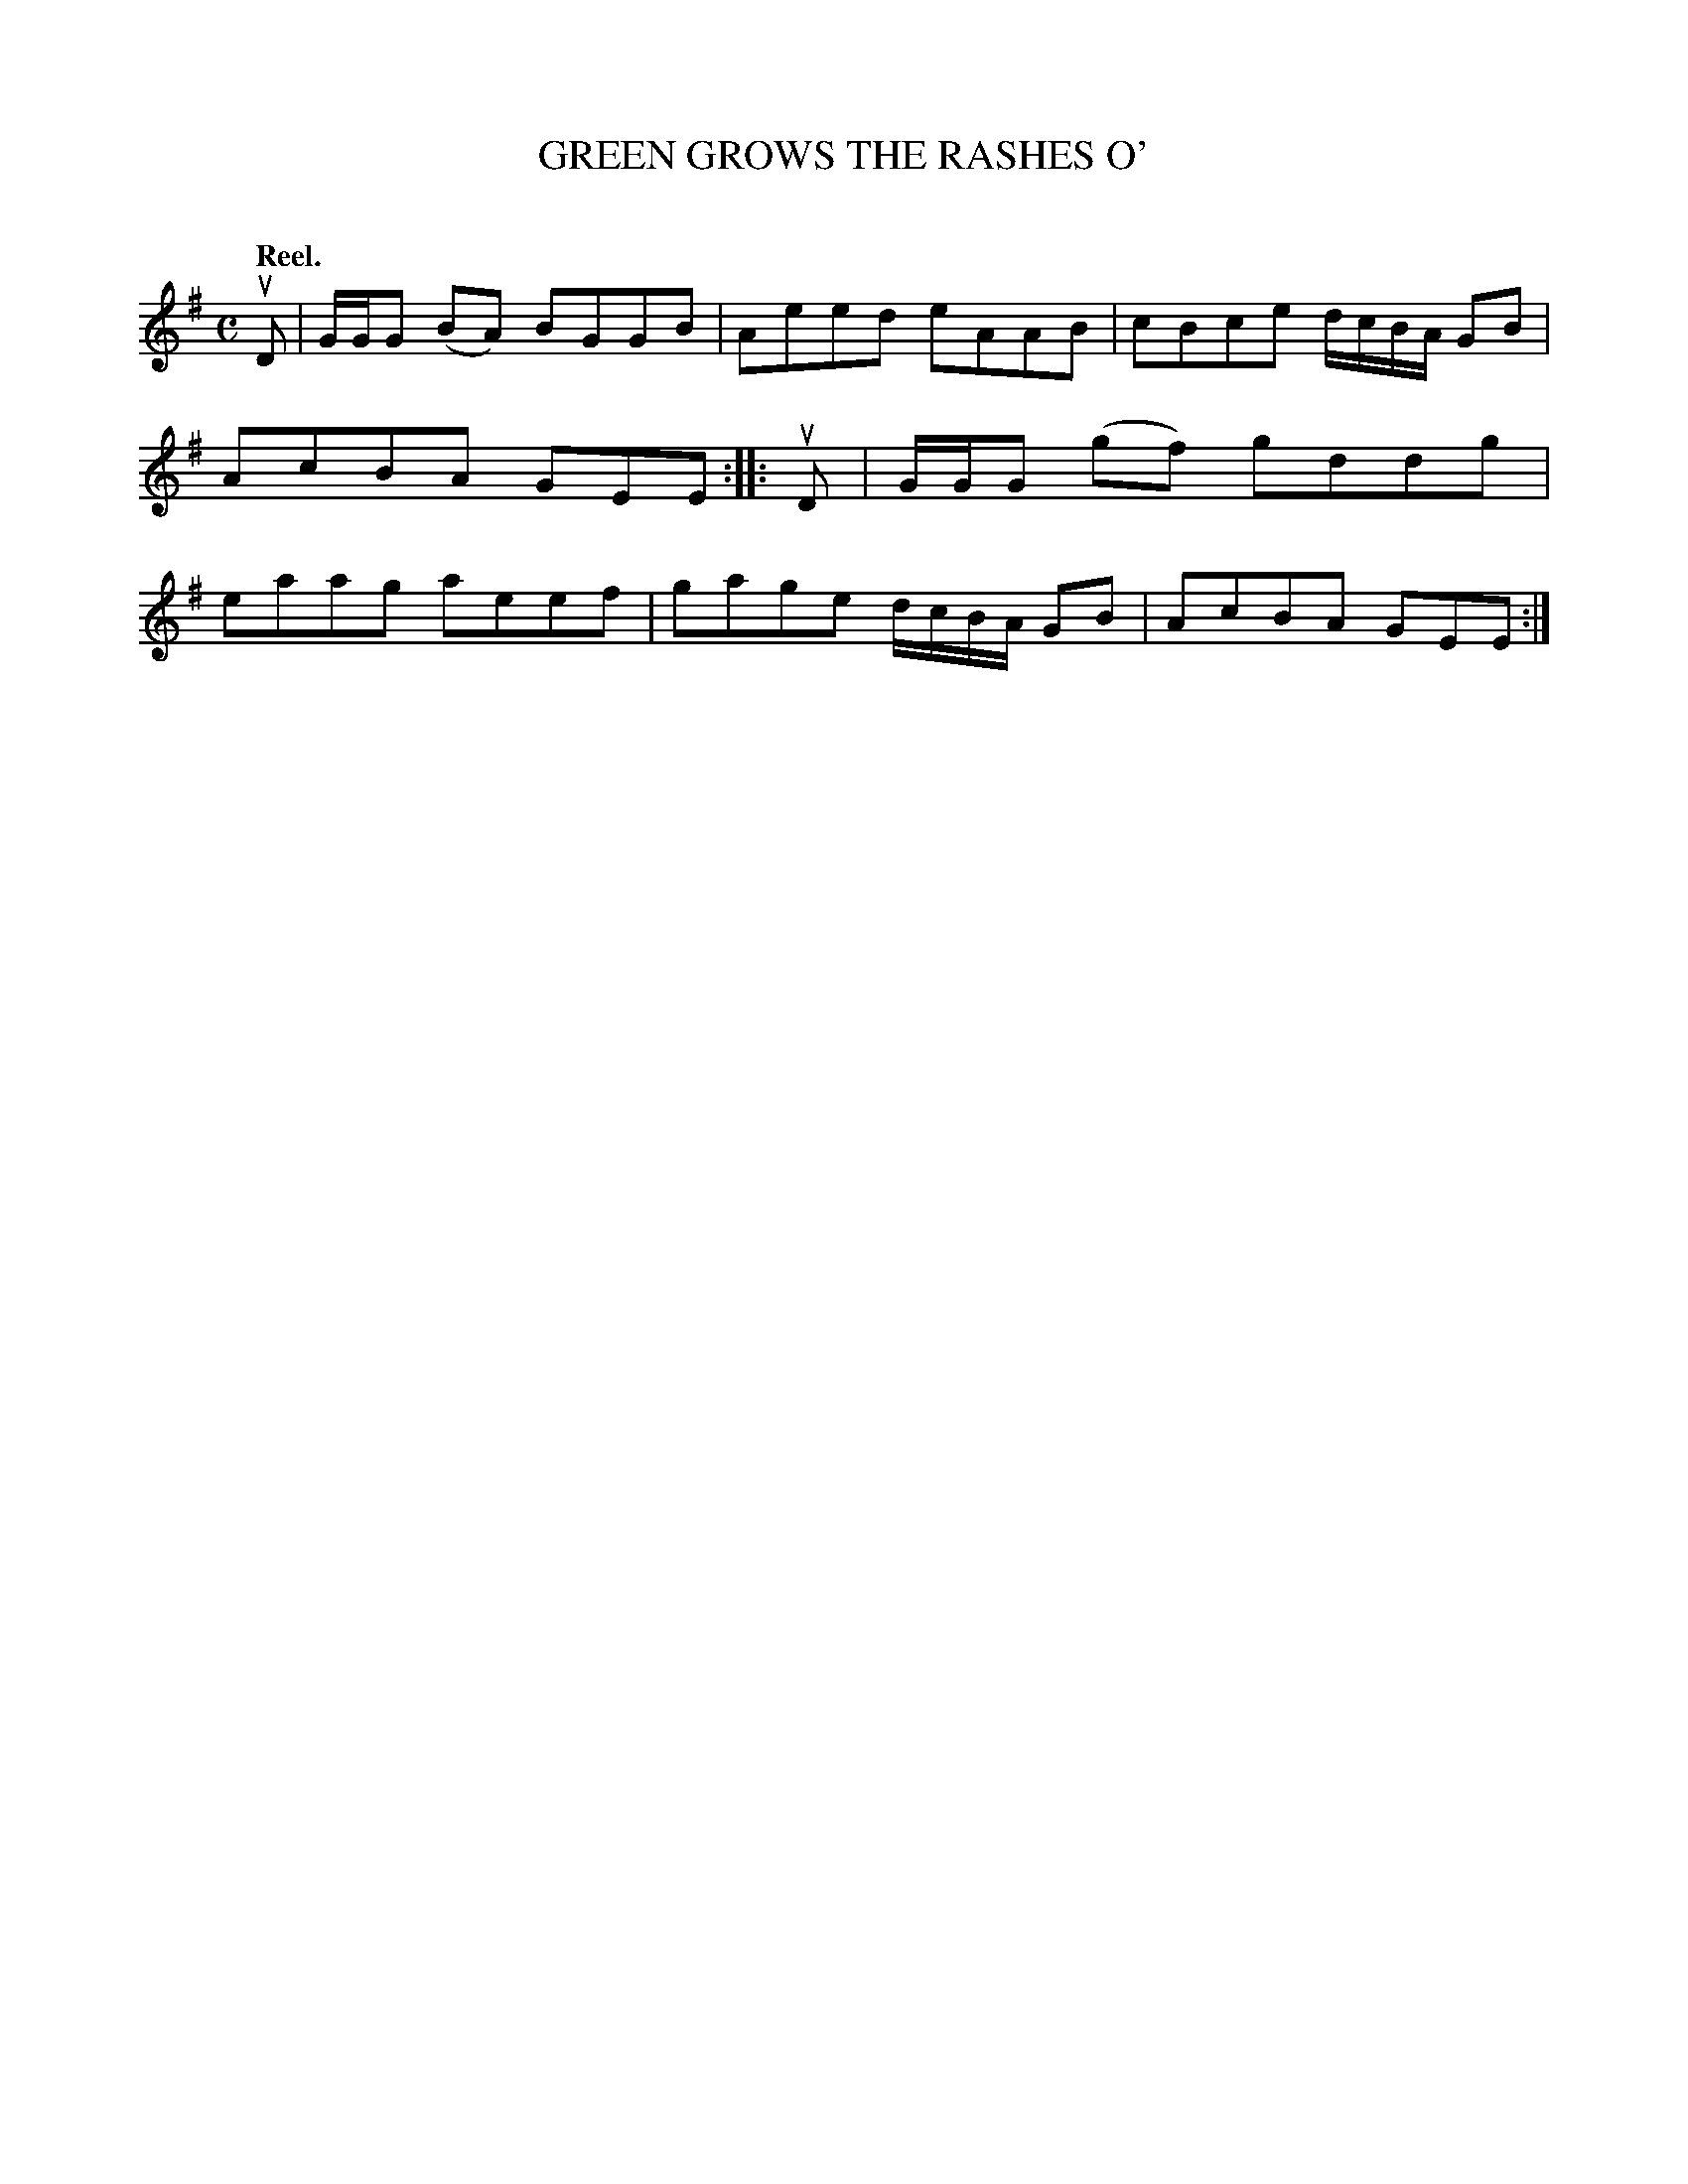 X: 2117
T: GREEN GROWS THE RASHES O'
C:
Q: "Reel."
R: Reel.
%R: reel
B: James Kerr "Merry Melodies" v.2 p.14 #117
Z: 2016 John Chambers <jc:trillian.mit.edu>
M: C
L: 1/8
K: G
uD |\
G/G/G (BA) BGGB | Aeed eAAB |\
cBce d/c/B/A/ GB | AcBA GEE ::\
uD |\
G/G/G (gf) gddg | eaag aeef |\
gage d/c/B/A/ GB | AcBA GEE :|
